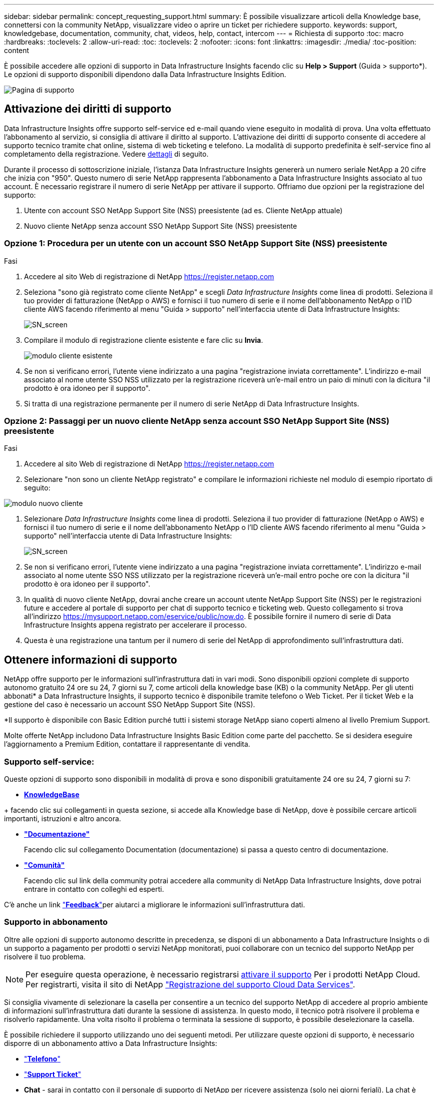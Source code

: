 ---
sidebar: sidebar 
permalink: concept_requesting_support.html 
summary: È possibile visualizzare articoli della Knowledge base, connettersi con la community NetApp, visualizzare video o aprire un ticket per richiedere supporto. 
keywords: support, knowledgebase, documentation, community, chat, videos, help, contact, intercom 
---
= Richiesta di supporto
:toc: macro
:hardbreaks:
:toclevels: 2
:allow-uri-read: 
:toc: 
:toclevels: 2
:nofooter: 
:icons: font
:linkattrs: 
:imagesdir: ./media/
:toc-position: content



toc::[]
È possibile accedere alle opzioni di supporto in Data Infrastructure Insights facendo clic su *Help > Support* (Guida > supporto*). Le opzioni di supporto disponibili dipendono dalla Data Infrastructure Insights Edition.

image:SupportPageWithLearningCenter.png["Pagina di supporto"]



== Attivazione dei diritti di supporto

Data Infrastructure Insights offre supporto self-service ed e-mail quando viene eseguito in modalità di prova. Una volta effettuato l'abbonamento al servizio, si consiglia di attivare il diritto al supporto. L'attivazione dei diritti di supporto consente di accedere al supporto tecnico tramite chat online, sistema di web ticketing e telefono. La modalità di supporto predefinita è self-service fino al completamento della registrazione. Vedere <<obtaining-support-information,dettagli>> di seguito.

Durante il processo di sottoscrizione iniziale, l'istanza Data Infrastructure Insights genererà un numero seriale NetApp a 20 cifre che inizia con "950". Questo numero di serie NetApp rappresenta l'abbonamento a Data Infrastructure Insights associato al tuo account. È necessario registrare il numero di serie NetApp per attivare il supporto. Offriamo due opzioni per la registrazione del supporto:

. Utente con account SSO NetApp Support Site (NSS) preesistente (ad es. Cliente NetApp attuale)
. Nuovo cliente NetApp senza account SSO NetApp Support Site (NSS) preesistente




=== Opzione 1: Procedura per un utente con un account SSO NetApp Support Site (NSS) preesistente

.Fasi
. Accedere al sito Web di registrazione di NetApp https://register.netapp.com[]
. Seleziona "sono già registrato come cliente NetApp" e scegli _Data Infrastructure Insights_ come linea di prodotti. Seleziona il tuo provider di fatturazione (NetApp o AWS) e fornisci il tuo numero di serie e il nome dell'abbonamento NetApp o l'ID cliente AWS facendo riferimento al menu "Guida > supporto" nell'interfaccia utente di Data Infrastructure Insights:
+
image:SupportPage_SN_Section-NA.png["SN_screen"]

. Compilare il modulo di registrazione cliente esistente e fare clic su *Invia*.
+
image:ExistingCustomerRegExample.png["modulo cliente esistente"]

. Se non si verificano errori, l'utente viene indirizzato a una pagina "registrazione inviata correttamente". L'indirizzo e-mail associato al nome utente SSO NSS utilizzato per la registrazione riceverà un'e-mail entro un paio di minuti con la dicitura "il prodotto è ora idoneo per il supporto".
. Si tratta di una registrazione permanente per il numero di serie NetApp di Data Infrastructure Insights.




=== Opzione 2: Passaggi per un nuovo cliente NetApp senza account SSO NetApp Support Site (NSS) preesistente

.Fasi
. Accedere al sito Web di registrazione di NetApp https://register.netapp.com[]
. Selezionare "non sono un cliente NetApp registrato" e compilare le informazioni richieste nel modulo di esempio riportato di seguito:


image:NewCustomerRegExample.png["modulo nuovo cliente"]

. Selezionare _Data Infrastructure Insights_ come linea di prodotti. Seleziona il tuo provider di fatturazione (NetApp o AWS) e fornisci il tuo numero di serie e il nome dell'abbonamento NetApp o l'ID cliente AWS facendo riferimento al menu "Guida > supporto" nell'interfaccia utente di Data Infrastructure Insights:
+
image:SupportPage_SN_Section-NA.png["SN_screen"]

. Se non si verificano errori, l'utente viene indirizzato a una pagina "registrazione inviata correttamente". L'indirizzo e-mail associato al nome utente SSO NSS utilizzato per la registrazione riceverà un'e-mail entro poche ore con la dicitura "il prodotto è ora idoneo per il supporto".
. In qualità di nuovo cliente NetApp, dovrai anche creare un account utente NetApp Support Site (NSS) per le registrazioni future e accedere al portale di supporto per chat di supporto tecnico e ticketing web. Questo collegamento si trova all'indirizzo https://mysupport.netapp.com/eservice/public/now.do[]. È possibile fornire il numero di serie di Data Infrastructure Insights appena registrato per accelerare il processo.
. Questa è una registrazione una tantum per il numero di serie del NetApp di approfondimento sull'infrastruttura dati.




== Ottenere informazioni di supporto

NetApp offre supporto per le informazioni sull'infrastruttura dati in vari modi. Sono disponibili opzioni complete di supporto autonomo gratuito 24 ore su 24, 7 giorni su 7, come articoli della knowledge base (KB) o la community NetApp. Per gli utenti abbonati* a Data Infrastructure Insights, il supporto tecnico è disponibile tramite telefono o Web Ticket. Per il ticket Web e la gestione del caso è necessario un account SSO NetApp Support Site (NSS).

*Il supporto è disponibile con Basic Edition purché tutti i sistemi storage NetApp siano coperti almeno al livello Premium Support.

Molte offerte NetApp includono Data Infrastructure Insights Basic Edition come parte del pacchetto. Se si desidera eseguire l'aggiornamento a Premium Edition, contattare il rappresentante di vendita.



=== Supporto self-service:

Queste opzioni di supporto sono disponibili in modalità di prova e sono disponibili gratuitamente 24 ore su 24, 7 giorni su 7:

* *https://kb.NetApp.com/Special:Search?query=cloud+Insight[KnowledgeBase]*


+ facendo clic sui collegamenti in questa sezione, si accede alla Knowledge base di NetApp, dove è possibile cercare articoli importanti, istruzioni e altro ancora.

* *link:https://docs.netapp.com/us-en/cloudinsights/["Documentazione"]*
+
Facendo clic sul collegamento Documentation (documentazione) si passa a questo centro di documentazione.

* *link:https://community.netapp.com/t5/Cloud-Insights/bd-p/CloudInsights["Comunità"]*
+
Facendo clic sul link della community potrai accedere alla community di NetApp Data Infrastructure Insights, dove potrai entrare in contatto con colleghi ed esperti.



C'è anche un link link:mailto:ng-cloudinsights-customerfeedback@netapp.com["*Feedback*"]per aiutarci a migliorare le informazioni sull'infrastruttura dati.



=== Supporto in abbonamento

Oltre alle opzioni di supporto autonomo descritte in precedenza, se disponi di un abbonamento a Data Infrastructure Insights o di un supporto a pagamento per prodotti o servizi NetApp monitorati, puoi collaborare con un tecnico del supporto NetApp per risolvere il tuo problema.


NOTE: Per eseguire questa operazione, è necessario registrarsi <<activating-support-entitlement,attivare il supporto>> Per i prodotti NetApp Cloud. Per registrarti, visita il sito di NetApp link:https://register.netapp.com["Registrazione del supporto Cloud Data Services"].

Si consiglia vivamente di selezionare la casella per consentire a un tecnico del supporto NetApp di accedere al proprio ambiente di informazioni sull'infrastruttura dati durante la sessione di assistenza. In questo modo, il tecnico potrà risolvere il problema e risolverlo rapidamente. Una volta risolto il problema o terminata la sessione di supporto, è possibile deselezionare la casella.

È possibile richiedere il supporto utilizzando uno dei seguenti metodi. Per utilizzare queste opzioni di supporto, è necessario disporre di un abbonamento attivo a Data Infrastructure Insights:

* link:https://www.netapp.com/us/contact-us/support.aspx["*Telefono*"]
* link:https://mysupport.netapp.com/portal?_nfpb=true&_st=initialPage=true&_pageLabel=submitcase["*Support Ticket*"]
* *Chat* - sarai in contatto con il personale di supporto di NetApp per ricevere assistenza (solo nei giorni feriali). La chat è disponibile nell'opzione di menu *Aiuto > Chat in tempo reale* nella parte superiore destra di qualsiasi schermata di approfondimento sull'infrastruttura dati.


È inoltre possibile richiedere il supporto alle vendite facendo clic sul pulsante link:https://www.netapp.com/us/forms/sales-inquiry/cloud-insights-sales-inquiries.aspx["*Contattare il reparto vendite*"] collegamento.

Il numero seriale di Data Infrastructure Insights è visibile all'interno del servizio dal menu *Guida > supporto*. Se si riscontrano problemi di accesso al servizio e si è registrato un numero di serie con NetApp in precedenza, è possibile visualizzare l'elenco dei numeri di serie di Data Infrastructure Insights dal sito di supporto NetApp nel modo seguente:

* Accedere a mysupport.netapp.com
* Dalla scheda del menu prodotti > prodotti personali, utilizzare la famiglia di prodotti "SaaS Data Infrastructure Insights" per individuare tutti i numeri di serie registrati:


image:Support_View_SN.png["Visualizza SN. Supporto"]



== Data Infrastructure Insights Data Collector Support Matrix

È possibile visualizzare o scaricare informazioni e dettagli sui Data Collector supportati in link:reference_data_collector_support_matrix.html["*Data Infrastructure Insights Data Collector Support Matrix*, role="external""].



=== Centro di apprendimento

Indipendentemente dall'abbonamento, *Guida > supporto* consente di accedere a diverse offerte di corsi dell'Università di NetApp per ottenere il massimo dalle informazioni sull'infrastruttura dati. Dai un'occhiata!
